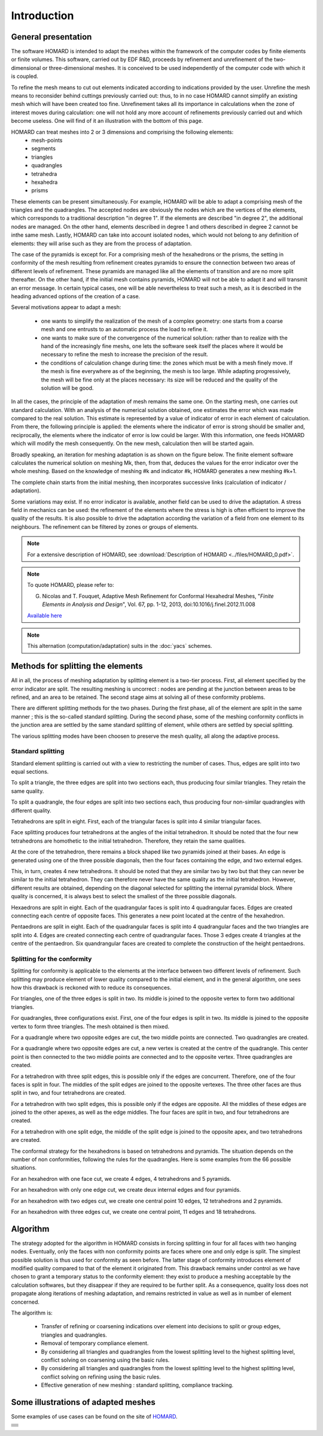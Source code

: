 .. _intro:

Introduction
############

General presentation
********************
The software HOMARD is intended to adapt the meshes within the framework of the computer codes by finite elements or finite volumes. This software, carried out by EDF R&D, proceeds by refinement and unrefinement of the two-dimensional or three-dimensional meshes. It is conceived to be used independently of the computer code with which it is coupled.

To refine the mesh means to cut out elements indicated according to indications provided by the user. Unrefine the mesh means to reconsider behind cuttings previously carried out: thus, to in no case HOMARD cannot simplify an existing mesh which will have been created too fine. Unrefinement takes all its importance in calculations when the zone of interest moves during calculation: one will not hold any more account of refinements previously carried out and which become useless. One will find of it an illustration with the bottom of this page.

HOMARD can treat meshes into 2 or 3 dimensions and comprising the following elements:
   - mesh-points
   - segments
   - triangles
   - quadrangles
   - tetrahedra
   - hexahedra
   - prisms

These elements can be present simultaneously. For example, HOMARD will be able to adapt a comprising mesh of the triangles and the quadrangles.
The accepted nodes are obviously the nodes which are the vertices of the elements, which corresponds to a traditional description "in degree 1". If the elements are described "in degree 2", the additional nodes are managed. On the other hand, elements described in degree 1 and others described in degree 2 cannot be inthe same mesh. Lastly, HOMARD can take into account isolated nodes, which would not belong to any definition of elements: they will arise such as they are from the process of adaptation.

The case of the pyramids is except for. For a comprising mesh of the hexahedrons or the prisms, the setting in conformity of the mesh resulting from refinement creates pyramids to ensure the connection between two areas of different levels of refinement. These pyramids are managed like all the elements of transition and are no more split thereafter. On the other hand, if the initial mesh contains pyramids, HOMARD will not be able to adapt it and will transmit an error message. In certain typical cases, one will be able nevertheless to treat such a mesh, as it is described in the heading advanced options of the creation of a case.

Several motivations appear to adapt a mesh:

  - one wants to simplify the realization of the mesh of a complex geometry: one starts from a coarse mesh and one entrusts to an automatic process the load to refine it.
  - one wants to make sure of the convergence of the numerical solution: rather than to realize with the hand of the increasingly fine meshs, one lets the software seek itself the places where it would be necessary to refine the mesh to increase the precision of the result.
  - the conditions of calculation change during time: the zones which must be with a mesh finely move. If the mesh is fine everywhere as of the beginning, the mesh is too large. While adapting progressively, the mesh will be fine only at the places necessary: its size will be reduced and the quality of the solution will be good.

In all the cases, the principle of the adaptation of mesh remains the same one. On the starting mesh, one carries out standard calculation. With an analysis of the numerical solution obtained, one estimates the error which was made compared to the real solution. This estimate is represented by a value of indicator of error in each element of calculation. From there, the following principle is applied: the elements where the indicator of error is strong should be smaller and, reciprocally, the elements where the indicator of error is low could be larger. With this information, one feeds HOMARD which will modify the mesh consequently. On the new mesh, calculation then will be started again.

Broadly speaking, an iteration for meshing adaptation is as shown on the figure below. The finite element software calculates the numerical solution on meshing Mk, then, from that, deduces the values for the error indicator over the whole meshing. Based on the knowledge of meshing #k and indicator #k, HOMARD generates a new meshing #k+1.

.. image:: images/intro_1.png
   :align: center

The complete chain starts from the initial meshing, then incorporates successive links (calculation of indicator / adaptation).

.. image:: ../images/intro_2.png
   :align: center

Some variations may exist. If no error indicator is available, another field can be used to drive the adaptation. A stress field in mechanics can be used: the refinement of the elements where the stress is high is often efficient to improve the quality of the results. It is also possible to drive the adaptation according the variation of a field from one element to its neighbours. The refinement can be filtered by zones or groups of elements.

.. note::
  For a extensive description of HOMARD, see :download:`Description of HOMARD <../files/HOMARD_0.pdf>`.

.. note::
  To quote HOMARD, please refer to:

  G. Nicolas and T. Fouquet, Adaptive Mesh Refinement for Conformal Hexahedral Meshes, "*Finite Elements in Analysis and Design*", Vol. 67, pp. 1-12, 2013, doi:10.1016/j.finel.2012.11.008

  `Available here <http://dx.doi.org/10.1016/j.finel.2012.11.008>`_

.. index:: single: YACS

.. note::
  This alternation (computation/adaptation) suits in the :doc:`yacs` schemes.


Methods for splitting the elements
**********************************
.. index:: single: splitting
.. index:: single: conformity

All in all, the process of meshing adaptation by splitting element is a two-tier process. First, all element specified by the error indicator are split. The resulting meshing is uncorrect : nodes are pending at the junction between areas to be refined, and an area to be retained. The second stage aims at solving all of these conformity problems.

There are different splitting methods for the two phases. During the first phase, all of the element are split in the same manner ; this is the so-called standard splitting. During the second phase, some of the meshing conformity conflicts in the junction area are settled by the same standard splitting of element, while others are settled by special splitting.

The various splitting modes have been choosen to preserve the mesh quality, all along the adaptive process.

Standard splitting
==================
Standard element splitting is carried out with a view to restricting the number of cases. Thus, edges are split into two equal sections.

To split a triangle, the three edges are split into two sections each, thus producing four similar triangles. They retain the same quality.

.. image:: ../images/dec_tria_1.gif
   :align: center
   :alt: Découpage standard d'un triangle
   :width: 399
   :height: 88

To split a quadrangle, the four edges are split into two sections each, thus producing four non-similar quadrangles with different quality.

.. image:: ../images/dec_quad_1.png
   :align: center
   :alt: Découpage standard d'un quadrangle
   :width: 399

Tetrahedrons are split in eight. First, each of the triangular faces is split into 4 similar triangular faces.

.. image:: ../images/dec_tetr_1.gif
   :align: center
   :alt: Découpage standard d'un tétraèdre - 1
   :width: 328
   :height: 115

Face splitting produces four tetrahedrons at the angles of the initial tetrahedron. It should be noted that the four new tetrahedrons are homothetic to the initial tetrahedron. Therefore, they retain the same qualities.

.. image:: ../images/dec_tetr_2.gif
   :align: center
   :alt: Découpage standard d'un tétraèdre - 2
   :width: 201
   :height: 159

At the core of the tetrahedron, there remains a block shaped like two pyramids joined at their bases. An edge is generated using one of the three possible diagonals, then the four faces containing the edge, and two external edges.

.. image:: ../images/dec_tetr_3.gif
   :align: center
   :alt: Découpage standard d'un tétraèdre - 3
   :width: 244
   :height: 74

This, in turn, creates 4 new tetrahedrons. It should be noted that they are similar two by two but that they can never be similar to the initial tetrahedron. They can therefore never have the same quality as the initial tetrahedron. However, different results are obtained, depending on the diagonal selected for splitting the internal pyramidal block. Where quality is concerned, it is always best to select the smallest of the three possible diagonals.

.. image:: ../images/dec_tetr_4.gif
   :align: center
   :alt: Découpage standard d'un tétraèdre - 4
   :width: 229
   :height: 116

Hexaedrons are split in eight. Each of the quadrangular faces is split into 4 quadrangular faces. Edges are created connecting each centre of opposite faces. This generates a new point located at the centre of the hexahedron.

.. image:: ../images/dec_hex.png
   :align: center
   :alt: Découpage standard d'un hexaèdre
   :width: 600

Pentaedrons are split in eight. Each of the quadrangular faces is split into 4 quadrangular faces and the two triangles are split into 4. Edges are created connecting each centre of quadrangular faces. Those 3 edges create 4 triangles at the centre of the pentaedron. Six quandrangular faces are created to complete the construction of the height pentaedrons.

.. image:: ../images/dec.pent.png
   :align: center
   :alt: Découpage standard d'un pentaèdre
   :width: 600

Splitting for the conformity
============================

Splitting for conformity is applicable to the elements at the interface between two different levels of refinement. Such splitting may produce element of lower quality compared to the initial element, and in the general algorithm, one sees how this drawback is reckoned with to reduce its consequences.

For triangles, one of the three edges is split in two. Its middle is joined to the opposite vertex to form two additional triangles.

.. image:: ../images/dec_tria_2.png
   :align: center
   :alt: Découpage de conformité d'un triangle
   :width: 424

For quadrangles, three configurations exist. First, one of the four edges is split in two. Its middle is joined to the opposite vertex to form three triangles. The mesh obtained is then mixed.

.. image:: ../images/dec_quad_2.png
   :align: center
   :alt: Découpage de conformité d'un quadrangle
   :width: 399

For a quadrangle where two opposite edges are cut, the two middle points are connected. Two quadrangles are created.

.. image:: ../images/dec_quad_3.png
   :align: center
   :alt: Découpage de conformité d'un quadrangle - 2
   :width: 424

For a quadrangle where two opposite edges are cut, a new vertex is created at the centre of the quadrangle. This center point is then connected to the two middle points are connected and to the opposite vertex. Three quadrangles are created.

.. image:: ../images/dec_quad_4.png
   :align: center
   :alt: Découpage de conformité d'un quadrangle - 3
   :width: 424

For a tetrahedron with three split edges, this is possible only if the edges are concurrent. Therefore, one of the four faces is split in four. The middles of the split edges are joined to the opposite vertexes. The three other faces are thus split in two, and four tetrahedrons are created.

.. image:: ../images/dec_tetr_5.gif
   :align: center
   :alt: Découpage de conformité d'un tétraèdre - 1
   :width: 116
   :height: 116

For a tetrahedron with two split edges, this is possible only if the edges are opposite. All the middles of these edges are joined to the other apexes, as well as the edge middles. The four faces are split in two, and four tetrahedrons are created.

.. image:: ../images/dec_tetr_6.gif
   :align: center
   :alt: Découpage de conformité d'un tétraèdre - 2
   :width: 116
   :height: 116

For a tetrahedron with one split edge, the middle of the split edge is joined to the opposite apex, and two tetrahedrons are created.

.. image:: ../images/dec_tetr_7.gif
   :align: center
   :alt: Découpage de conformité d'un tétraèdre - 3
   :width: 116
   :height: 116

The conformal strategy for the hexahedrons is based on tetrahedrons and pyramids. The situation depends on the number of non conformities, following the rules for the quadrangles. Here is some examples from the 66 possible situations.

For an hexahedron with one face cut, we create 4 edges, 4 tetrahedrons and 5 pyramids.

.. image:: ../images/hexaface.png
   :align: center
   :alt: Découpage de conformité d'un hexaèdre - 1 face
   :width: 384
   :height: 101

For an hexahedron with only one edge cut, we create deux internal edges and four pyramids.

.. image:: ../images/hexa1arete.png
   :align: center
   :alt: Découpage de conformité d'un hexaèdre - 1 arête
   :width: 384
   :height: 101

For an hexahedron with two edges cut, we create one central point 10 edges, 12 tetrahedrons and 2 pyramids.

.. image:: ../images/hexa2aretes.png
   :align: center
   :alt: Découpage de conformité d'un hexaèdre - 2 arêtes
   :width: 384
   :height: 101

For an hexahedron with three edges cut, we create one central point, 11 edges and 18 tetrahedrons.

.. image:: ../images/hexa3aretes.png
   :align: center
   :alt: Découpage de conformité d'un hexaèdre - 3 arêtes
   :width: 384
   :height: 101



Algorithm
*********
.. index:: single: algorithm

The strategy adopted for the algorithm in HOMARD consists in forcing splitting in four for all faces with two hanging nodes. Eventually, only the faces with non conformity points are faces where one and only edge is split. The simplest possible solution is thus used for conformity as seen before. The latter stage of conformity introduces element of modified quality compared to that of the element it originated from. This drawback remains under control as we have chosen to grant a temporary status to the conformity element: they exist to produce a meshing acceptable by the calculation softwares, but they disappear if they are required to be further split. As a consequence, quality loss does not propagate along iterations of meshing adaptation, and remains restricted in value as well as in number of element concerned.

The algorithm is:

   * Transfer of refining or coarsening indications over element into decisions to split or group edges, triangles and quadrangles.
   * Removal of temporary compliance element.
   * By considering all triangles and quadrangles from the lowest splitting level to the highest splitting level, conflict solving on coarsening using the basic rules.
   * By considering all triangles and quadrangles from the lowest splitting level to the highest splitting level, conflict solving on refining using the basic rules.
   * Effective generation of new meshing : standard splitting, compliance tracking.


Some illustrations of adapted meshes
************************************
.. index:: single: illustration

Some examples of use cases can be found on the site of `HOMARD <http://www.code-aster.org/outils/homard/en/applications.html>`_.

+---------------------------------------------------------------+
+---------------------------------------------------------------+
|                                                               |
| .. image:: ../images/intro_3.png                              |
|    :align: center                                             |
|                                                               |
+---------------------------------------------------------------+
|                                                               |
| .. image:: ../images/intro_4.png                              |
|    :align: center                                             |
|                                                               |
+---------------------------------------------------------------+
|                                                               |
| .. image:: ../images/intro_5.png                              |
|    :align: center                                             |
|                                                               |
+---------------------------------------------------------------+
|                                                               |
| .. image:: ../images/intro_6.png                              |
|    :align: center                                             |
|                                                               |
+---------------------------------------------------------------+
|                                                               |
| .. image:: ../images/intro_7.png                              |
|    :align: center                                             |
|                                                               |
+---------------------------------------------------------------+
|                                                               |
| .. image:: ../images/intro_8.gif                              |
|    :align: center                                             |
|                                                               |
+---------------------------------------------------------------+

